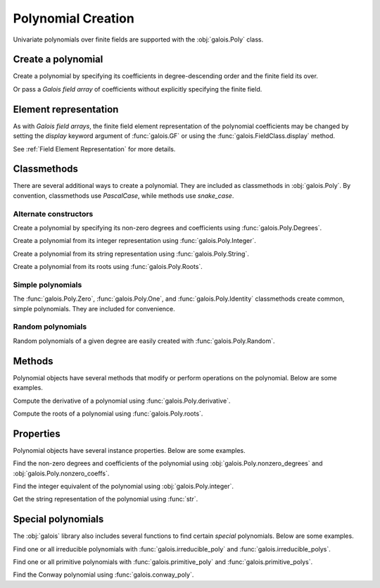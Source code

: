 Polynomial Creation
===================

Univariate polynomials over finite fields are supported with the :obj:`galois.Poly` class.

Create a polynomial
-------------------

Create a polynomial by specifying its coefficients in degree-descending order and the finite field its over.

.. ipython:: python

    GF = galois.GF(2**8)
    galois.Poly([1, 0, 0, 55, 23], field=GF)

Or pass a *Galois field array* of coefficients without explicitly specifying the finite field.

.. ipython:: python

    coeffs = GF([1, 0, 0, 55, 23]); coeffs
    galois.Poly(coeffs)

Element representation
----------------------

As with *Galois field arrays*, the finite field element representation of the polynomial coefficients may be changed
by setting the `display` keyword argument of :func:`galois.GF` or using the :func:`galois.FieldClass.display` method.

.. ipython:: python

    GF = galois.GF(3**5)

    # Display f using the default integer representation
    f = galois.Poly([13, 0, 4, 2], field=GF); f

    # Display f using the polynomial representation
    GF.display("poly"); f

    # Display f using the power representation
    GF.display("power"); f

    GF.display("int");

See :ref:`Field Element Representation` for more details.

Classmethods
------------

There are several additional ways to create a polynomial. They are included as classmethods in :obj:`galois.Poly`.
By convention, classmethods use `PascalCase`, while methods use `snake_case`.

Alternate constructors
......................

Create a polynomial by specifying its non-zero degrees and coefficients using :func:`galois.Poly.Degrees`.

.. ipython:: python

    galois.Poly.Degrees([8, 1], coeffs=[1, 179], field=GF)

Create a polynomial from its integer representation using :func:`galois.Poly.Integer`.

.. ipython:: python

    galois.Poly.Integer(268, field=GF)

Create a polynomial from its string representation using :func:`galois.Poly.String`.

.. ipython:: python

    galois.Poly.String("x^5 + 143", field=GF)

Create a polynomial from its roots using :func:`galois.Poly.Roots`.

.. ipython:: python

    f = galois.Poly.Roots([137, 22, 51], field=GF); f
    f.roots()

Simple polynomials
..................

The :func:`galois.Poly.Zero`, :func:`galois.Poly.One`, and :func:`galois.Poly.Identity` classmethods create common,
simple polynomials. They are included for convenience.

.. ipython:: python

    galois.Poly.Zero(GF)
    galois.Poly.One(GF)
    galois.Poly.Identity(GF)

Random polynomials
..................

Random polynomials of a given degree are easily created with :func:`galois.Poly.Random`.

.. ipython:: python

    galois.Poly.Random(4, field=GF)

Methods
-------

Polynomial objects have several methods that modify or perform operations on the polynomial. Below are some examples.

Compute the derivative of a polynomial using :func:`galois.Poly.derivative`.

.. ipython:: python

    GF = galois.GF(7)
    f = galois.Poly([1, 0, 5, 2, 3], field=GF); f
    f.derivative()

Compute the roots of a polynomial using :func:`galois.Poly.roots`.

.. ipython:: python

    f.roots()

Properties
----------

Polynomial objects have several instance properties. Below are some examples.

Find the non-zero degrees and coefficients of the polynomial using :obj:`galois.Poly.nonzero_degrees`
and :obj:`galois.Poly.nonzero_coeffs`.

.. ipython:: python

    GF = galois.GF(7)
    f = galois.Poly([1, 0, 3], field=GF); f
    f.nonzero_degrees
    f.nonzero_coeffs

Find the integer equivalent of the polynomial using :obj:`galois.Poly.integer`.

.. ipython:: python

    f.integer

Get the string representation of the polynomial using :func:`str`.

.. ipython:: python

    str(f)

Special polynomials
-------------------

The :obj:`galois` library also includes several functions to find certain *special* polynomials. Below are some examples.

Find one or all irreducible polynomials with :func:`galois.irreducible_poly` and :func:`galois.irreducible_polys`.

.. ipython:: python

    galois.irreducible_poly(3, 3)
    galois.irreducible_polys(3, 3)

Find one or all primitive polynomials with :func:`galois.primitive_poly` and :func:`galois.primitive_polys`.

.. ipython:: python

    galois.primitive_poly(3, 3)
    galois.primitive_polys(3, 3)

Find the Conway polynomial using :func:`galois.conway_poly`.

.. ipython:: python

    galois.conway_poly(3, 3)
